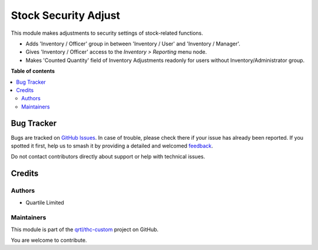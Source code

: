 =====================
Stock Security Adjust
=====================

.. 
   !!!!!!!!!!!!!!!!!!!!!!!!!!!!!!!!!!!!!!!!!!!!!!!!!!!!
   !! This file is generated by oca-gen-addon-readme !!
   !! changes will be overwritten.                   !!
   !!!!!!!!!!!!!!!!!!!!!!!!!!!!!!!!!!!!!!!!!!!!!!!!!!!!
   !! source digest: sha256:6b9e16cd800665fe60bcd6900a6fb740364f78c0320ac98e9db46a1cf2bdfd8d
   !!!!!!!!!!!!!!!!!!!!!!!!!!!!!!!!!!!!!!!!!!!!!!!!!!!!

.. |badge1| image:: https://img.shields.io/badge/maturity-Beta-yellow.png
    :target: https://odoo-community.org/page/development-status
    :alt: Beta
.. |badge2| image:: https://img.shields.io/badge/licence-LGPL--3-blue.png
    :target: http://www.gnu.org/licenses/lgpl-3.0-standalone.html
    :alt: License: LGPL-3
.. |badge3| image:: https://img.shields.io/badge/github-qrtl%2Fthc--custom-lightgray.png?logo=github
    :target: https://github.com/qrtl/thc-custom/tree/16.0/stock_security_adjust
    :alt: qrtl/thc-custom

|badge1| |badge2| |badge3|

This module makes adjustments to security settings of stock-related
functions.

-  Adds 'Inventory / Officer' group in between 'Inventory / User' and
   'Inventory / Manager'.
-  Gives 'Inventory / Officer' access to the *Inventory > Reporting*
   menu node.
-  Makes 'Counted Quantity' field of Inventory Adjustments readonly for
   users without Inventory/Administrator group.

**Table of contents**

.. contents::
   :local:

Bug Tracker
===========

Bugs are tracked on `GitHub Issues <https://github.com/qrtl/thc-custom/issues>`_.
In case of trouble, please check there if your issue has already been reported.
If you spotted it first, help us to smash it by providing a detailed and welcomed
`feedback <https://github.com/qrtl/thc-custom/issues/new?body=module:%20stock_security_adjust%0Aversion:%2016.0%0A%0A**Steps%20to%20reproduce**%0A-%20...%0A%0A**Current%20behavior**%0A%0A**Expected%20behavior**>`_.

Do not contact contributors directly about support or help with technical issues.

Credits
=======

Authors
-------

* Quartile Limited

Maintainers
-----------

This module is part of the `qrtl/thc-custom <https://github.com/qrtl/thc-custom/tree/16.0/stock_security_adjust>`_ project on GitHub.

You are welcome to contribute.
